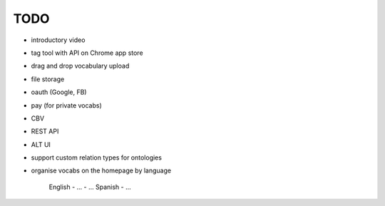 TODO
====
- introductory video
- tag tool with API on Chrome app store
- drag and drop vocabulary upload
- file storage
- oauth (Google, FB)
- pay (for private vocabs)
- CBV
- REST API
- ALT UI
- support custom relation types for ontologies
- organise vocabs on the homepage by language

    English
    - ...
    - ...
    Spanish
    - ...
